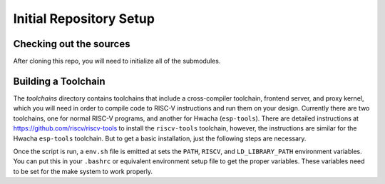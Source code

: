 Initial Repository Setup
========================================================

Checking out the sources
------------------------

After cloning this repo, you will need to initialize all of the submodules.

.. code-block:: shell
    git clone https://github.com/ucb-bar/project-template.git
    cd project-template
    ./scripts/init-submodules-no-riscv-tools.sh

Building a Toolchain
------------------------

The `toolchains` directory contains toolchains that include a cross-compiler toolchain, frontend server, and proxy kernel, which you will need in order to compile code to RISC-V instructions and run them on your design.
Currently there are two toolchains, one for normal RISC-V programs, and another for Hwacha (``esp-tools``).
There are detailed instructions at https://github.com/riscv/riscv-tools to install the ``riscv-tools`` toolchain, however, the instructions are similar for the Hwacha ``esp-tools`` toolchain.
But to get a basic installation, just the following steps are necessary.

.. code-block:: shell
    ./scripts/build-toolchains.sh riscv # for a normal risc-v toolchain

    # OR

    ./scripts/build-toolchains.sh hwacha # for a hwacha modified risc-v toolchain

Once the script is run, a ``env.sh`` file is emitted at sets the ``PATH``, ``RISCV``, and ``LD_LIBRARY_PATH`` environment variables.
You can put this in your ``.bashrc`` or equivalent environment setup file to get the proper variables.
These variables need to be set for the make system to work properly.
